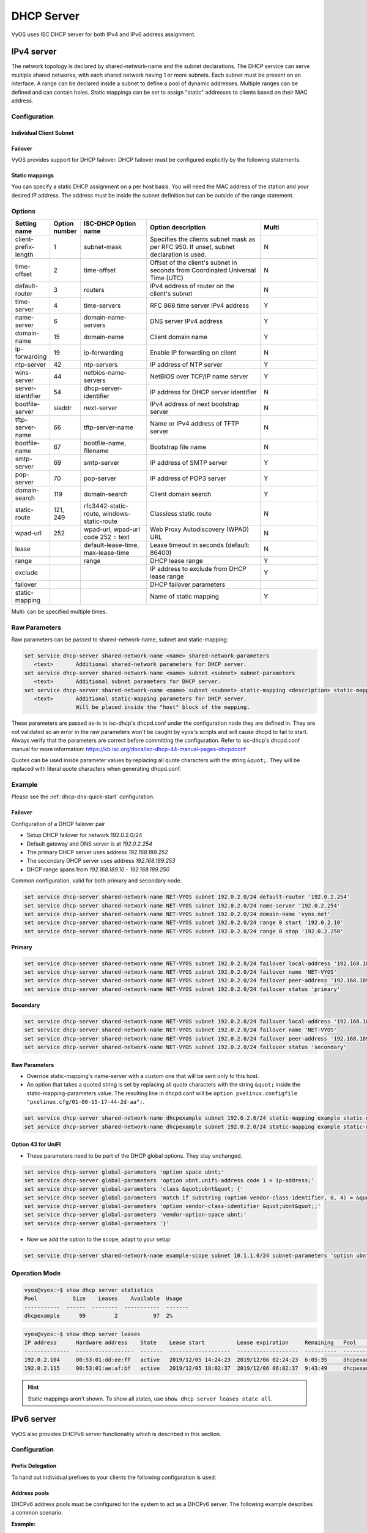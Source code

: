 .. _dhcp-server:

###########
DHCP Server
###########

VyOS uses ISC DHCP server for both IPv4 and IPv6 address assignment.

***********
IPv4 server
***********

The network topology is declared by shared-network-name and the subnet
declarations. The DHCP service can serve multiple shared networks, with each
shared network having 1 or more subnets. Each subnet must be present on an
interface. A range can be declared inside a subnet to define a pool of dynamic
addresses. Multiple ranges can be defined and can contain holes. Static
mappings can be set to assign "static" addresses to clients based on their MAC
address.

Configuration
=============

.. cfgcmd:: set service dhcp-server shared-network-name <name> domain-name <domain-name>

   The domain-name parameter should be the domain name that will be appended to
   the client's hostname to form a fully-qualified domain-name (FQDN) (DHCP
   Option 015).

   This is the configuration parameter for the entire shared network definition.
   All subnets will inherit this configuration item if not specified locally.

.. cfgcmd:: set service dhcp-server shared-network-name <name> name-server <address>

   Inform client that the DNS server can be found at `<address>`.

   This is the configuration parameter for the entire shared network definition.
   All subnets will inherit this configuration item if not specified locally.

   Multiple DNS servers can be defined.

.. cfgcmd:: set service dhcp-server shared-network-name <name> ping-check

   When the DHCP server is considering dynamically allocating an IP address to a
   client, it first sends an ICMP Echo request (a ping) to the address being
   assigned. It waits for a second, and if no ICMP Echo response has been heard,
   it assigns the address.

   If a response is heard, the lease is abandoned, and the server does not
   respond to the client. The lease will remain abandoned for a minimum of
   abandon-lease-time seconds (defaults to 24 hours).

   If a there are no free addressses but there are abandoned IP addresses, the
   DHCP server will attempt to reclaim an abandoned IP address regardless of the
   value of abandon-lease-time.

Individual Client Subnet
-------------------------

.. cfgcmd:: set service dhcp-server shared-network-name <name> authoritative

   This says that this device is the only DHCP server for this network. If other
   devices are trying to offer DHCP leases, this machine will send 'DHCPNAK' to
   any device trying to request an IP address that is not valid for this
   network.

.. cfgcmd:: set service dhcp-server shared-network-name <name> subnet <subnet>
   default-router <address>

   This is a configuration parameter for the `<subnet>`, saying that as part of
   the response, tell the client that the default gateway can be reached at
   `<address>`.

.. cfgcmd:: set service dhcp-server shared-network-name <name> subnet <subnet>
   name-server <address>

   This is a configuration parameter for the subnet, saying that as part of the
   response, tell the client that the DNS server can be found at `<address>`.

   Multiple DNS servers can be defined.

.. cfgcmd:: set service dhcp-server shared-network-name <name> subnet <subnet>
   lease <time>

   Assign the IP address to this machine for `<time>` seconds.

   The default value is 86400 seconds which corresponds to one day.

.. cfgcmd:: set service dhcp-server shared-network-name <name> subnet <subnet>
   range <n> start <address>

   Create DHCP address range with a range id of `<n>`. DHCP leases are taken
   from this pool. The pool starts at address `<address>`.

.. cfgcmd:: set service dhcp-server shared-network-name <name> subnet <subnet>
   range <n> stop <address>

   Create DHCP address range with a range id of `<n>`. DHCP leases are taken
   from this pool. The pool stops with address `<address>`.

.. cfgcmd:: set service dhcp-server shared-network-name <name> subnet <subnet>
   exclude <address>

   Always exclude this address from any defined range. This address will never
   be assigned by the DHCP server.

   This option can be specified multiple times.

.. cfgcmd:: set service dhcp-server shared-network-name <name> subnet <subnet>
   domain-name <domain-name>

   The domain-name parameter should be the domain name that will be appended to
   the client's hostname to form a fully-qualified domain-name (FQDN) (DHCP
   Option 015).

.. cfgcmd:: set service dhcp-server shared-network-name <name> subnet <subnet>
   domain-search <domain-name>

   The domain-name parameter should be the domain name used when completing DNS
   request where no full FQDN is passed. This option can be given multiple times
   if you need multiple search domains (DHCP Option 119).

.. cfgcmd:: set service dhcp-server shared-network-name <name> subnet <subnet>
   ping-check

   When the DHCP server is considering dynamically allocating an IP address to a
   client, it first sends an ICMP Echo request (a ping) to the address being
   assigned. It waits for a second, and if no ICMP Echo response has been heard,
   it assigns the address.

   If a response is heard, the lease is abandoned, and the server does not
   respond to the client. The lease will remain abandoned for a minimum of
   abandon-lease-time seconds (defaults to 24 hours).

   If a there are no free addressses but there are abandoned IP addresses, the
   DHCP server will attempt to reclaim an abandoned IP address regardless of the
   value of abandon-lease-time.

Failover
--------

VyOS provides support for DHCP failover. DHCP failover must be configured
explicitly by the following statements.

.. cfgcmd:: set service dhcp-server shared-network-name <name> subnet
   <subnet> failover local-address <address>

   Local IP `<address>` used when communicating to the failover peer.

.. cfgcmd:: set service dhcp-server shared-network-name <name> subnet
   <subnet> failover peer-address <address>

   Remote peer IP `<address>` of the second DHCP server in this failover
   cluster.

.. cfgcmd:: set service dhcp-server shared-network-name <name> subnet
   <subnet> failover name <name>

   A generic `<name>` referencing this sync service.

   .. note:: `<name>` must be identical on both sides!

.. cfgcmd:: set service dhcp-server shared-network-name <name> subnet
   <subnet> failover status <primary | secondary>

   The primary and secondary statements determines whether the server is primary
   or secondary.

   .. note:: In order for the primary and the secondary DHCP server to keep
      their lease tables in sync, they must be able to reach each other on TCP
      port 647. If you have firewall rules in effect, adjust them accordingly.

   .. hint:: The dialogue between failover partners is neither encrypted nor
      authenticated. Since most DHCP servers exist within an organisation's own
      secure Intranet, this would be an unnecessary overhead. However, if you
      have DHCP failover peers whose communications traverse insecure networks,
      then we recommend that you consider the use of VPN tunneling between them
      to ensure that the failover partnership is immune to disruption
      (accidental or otherwise) via third parties.

Static mappings
---------------

You can specify a static DHCP assignment on a per host basis. You will need the
MAC address of the station and your desired IP address. The address must be
inside the subnet definition but can be outside of the range statement.

.. cfgcmd:: set service dhcp-server shared-network-name <name> subnet
   <subnet> static-mapping <description> mac-address <address>

   Create a new DHCP static mapping named `<description>` which is valid for
   the host identified by its MAC `<address>`.

.. cfgcmd:: set service dhcp-server shared-network-name <name> subnet
   <subnet> static-mapping <description> ip-address <address>

   Static DHCP IP address assign to host identified by `<description>`. IP
   address must be inside the `<subnet>` which is defined but can be outside
   the dynamic range created with :cfgcmd:`set service dhcp-server
   shared-network-name <name> subnet <subnet> range <n>`. If no ip-address is
   specified, an IP from the dynamic pool is used.

   This is useful, for example, in combination with hostfile update.

   .. hint:: This is the equivalent of the host block in dhcpd.conf of
      isc-dhcpd.

Options
=======

.. list-table::
   :header-rows: 1
   :stub-columns: 0
   :widths: 12 7 23 40 20

   * - Setting name
     - Option number
     - ISC-DHCP Option name
     - Option description
     - Multi
   * - client-prefix-length
     - 1
     - subnet-mask
     - Specifies the clients subnet mask as per RFC 950. If unset,
       subnet declaration is used.
     - N
   * - time-offset
     - 2
     - time-offset
     - Offset of the client's subnet in seconds from Coordinated
       Universal Time (UTC)
     - N
   * - default-router
     - 3
     - routers
     - IPv4 address of router on the client's subnet
     - N
   * - time-server
     - 4
     - time-servers
     - RFC 868 time server IPv4 address
     - Y
   * - name-server
     - 6
     - domain-name-servers
     - DNS server IPv4 address
     - Y
   * - domain-name
     - 15
     - domain-name
     - Client domain name
     - Y
   * - ip-forwarding
     - 19
     - ip-forwarding
     - Enable IP forwarding on client
     - N
   * - ntp-server
     - 42
     - ntp-servers
     - IP address of NTP server
     - Y
   * - wins-server
     - 44
     - netbios-name-servers
     - NetBIOS over TCP/IP name server
     - Y
   * - server-identifier
     - 54
     - dhcp-server-identifier
     - IP address for DHCP server identifier
     - N
   * - bootfile-server
     - siaddr
     - next-server
     - IPv4 address of next bootstrap server
     - N
   * - tftp-server-name
     - 66
     - tftp-server-name
     - Name or IPv4 address of TFTP server
     - N
   * - bootfile-name
     - 67
     - bootfile-name, filename
     - Bootstrap file name
     - N
   * - smtp-server
     - 69
     - smtp-server
     - IP address of SMTP server
     - Y
   * - pop-server
     - 70
     - pop-server
     - IP address of POP3 server
     - Y
   * - domain-search
     - 119
     - domain-search
     - Client domain search
     - Y
   * - static-route
     - 121, 249
     - rfc3442-static-route, windows-static-route
     - Classless static route
     - N
   * - wpad-url
     - 252
     - wpad-url, wpad-url code 252 = text
     - Web Proxy Autodiscovery (WPAD) URL
     - N
   * - lease
     -
     - default-lease-time, max-lease-time
     - Lease timeout in seconds (default: 86400)
     - N
   * - range
     -
     - range
     - DHCP lease range
     - Y
   * - exclude
     -
     -
     - IP address to exclude from DHCP lease range
     - Y
   * - failover
     -
     -
     - DHCP failover parameters
     -
   * - static-mapping
     -
     -
     - Name of static mapping
     - Y

Multi: can be specified multiple times.

Raw Parameters
==============

Raw parameters can be passed to shared-network-name, subnet and static-mapping:

.. code-block:: none

  set service dhcp-server shared-network-name <name> shared-network-parameters
     <text>       Additional shared-network parameters for DHCP server.
  set service dhcp-server shared-network-name <name> subnet <subnet> subnet-parameters
     <text>       Additional subnet parameters for DHCP server.
  set service dhcp-server shared-network-name <name> subnet <subnet> static-mapping <description> static-mapping-parameters
     <text>       Additional static-mapping parameters for DHCP server.
                  Will be placed inside the "host" block of the mapping.

These parameters are passed as-is to isc-dhcp's dhcpd.conf under the
configuration node they are defined in. They are not validated so an error in
the raw parameters won't be caught by vyos's scripts and will cause dhcpd to
fail to start. Always verify that the parameters are correct before committing
the configuration. Refer to isc-dhcp's dhcpd.conf manual for more information:
https://kb.isc.org/docs/isc-dhcp-44-manual-pages-dhcpdconf

Quotes can be used inside parameter values by replacing all quote characters
with the string ``&quot;``. They will be replaced with literal quote characters
when generating dhcpd.conf.

Example
=======

Please see the :ref:`dhcp-dns-quick-start` configuration.

Failover
--------

Configuration of a DHCP failover pair

* Setup DHCP failover for network 192.0.2.0/24
* Default gateway and DNS server is at `192.0.2.254`
* The primary DHCP server uses address `192.168.189.252`
* The secondary DHCP server uses address `192.168.189.253`
* DHCP range spans from `192.168.189.10` - `192.168.189.250`

Common configuration, valid for both primary and secondary node.

.. code-block:: none

  set service dhcp-server shared-network-name NET-VYOS subnet 192.0.2.0/24 default-router '192.0.2.254'
  set service dhcp-server shared-network-name NET-VYOS subnet 192.0.2.0/24 name-server '192.0.2.254'
  set service dhcp-server shared-network-name NET-VYOS subnet 192.0.2.0/24 domain-name 'vyos.net'
  set service dhcp-server shared-network-name NET-VYOS subnet 192.0.2.0/24 range 0 start '192.0.2.10'
  set service dhcp-server shared-network-name NET-VYOS subnet 192.0.2.0/24 range 0 stop '192.0.2.250'


**Primary**

.. code-block:: none

  set service dhcp-server shared-network-name NET-VYOS subnet 192.0.2.0/24 failover local-address '192.168.189.252'
  set service dhcp-server shared-network-name NET-VYOS subnet 192.0.2.0/24 failover name 'NET-VYOS'
  set service dhcp-server shared-network-name NET-VYOS subnet 192.0.2.0/24 failover peer-address '192.168.189.253'
  set service dhcp-server shared-network-name NET-VYOS subnet 192.0.2.0/24 failover status 'primary'

**Secondary**

.. code-block:: none

  set service dhcp-server shared-network-name NET-VYOS subnet 192.0.2.0/24 failover local-address '192.168.189.253'
  set service dhcp-server shared-network-name NET-VYOS subnet 192.0.2.0/24 failover name 'NET-VYOS'
  set service dhcp-server shared-network-name NET-VYOS subnet 192.0.2.0/24 failover peer-address '192.168.189.252'
  set service dhcp-server shared-network-name NET-VYOS subnet 192.0.2.0/24 failover status 'secondary'


Raw Parameters
--------------

* Override static-mapping's name-server with a custom one that will be sent only
  to this host.
* An option that takes a quoted string is set by replacing all quote characters
  with the string ``&quot;`` inside the static-mapping-parameters value.
  The resulting line in dhcpd.conf will be
  ``option pxelinux.configfile "pxelinux.cfg/01-00-15-17-44-2d-aa";``.


.. code-block:: none

  set service dhcp-server shared-network-name dhcpexample subnet 192.0.2.0/24 static-mapping example static-mapping-parameters "option domain-name-servers 192.0.2.11, 192.0.2.12;"
  set service dhcp-server shared-network-name dhcpexample subnet 192.0.2.0/24 static-mapping example static-mapping-parameters "option pxelinux.configfile &quot;pxelinux.cfg/01-00-15-17-44-2d-aa&quot;;"

Option 43 for UniFI
-------------------

* These parameters need to be part of the DHCP global options. They stay unchanged.


.. code-block:: none

 set service dhcp-server global-parameters 'option space ubnt;'
 set service dhcp-server global-parameters 'option ubnt.unifi-address code 1 = ip-address;'
 set service dhcp-server global-parameters 'class &quot;ubnt&quot; {'
 set service dhcp-server global-parameters 'match if substring (option vendor-class-identifier, 0, 4) = &quot;ubnt&quot;;'
 set service dhcp-server global-parameters 'option vendor-class-identifier &quot;ubnt&quot;;'
 set service dhcp-server global-parameters 'vendor-option-space ubnt;'
 set service dhcp-server global-parameters '}'

* Now we add the option to the scope, adapt to your setup


.. code-block:: none

 set service dhcp-server shared-network-name example-scope subnet 10.1.1.0/24 subnet-parameters 'option ubnt.unifi-address 172.16.1.10;'


Operation Mode
==============

.. opcmd:: restart dhcp server

   Restart the DHCP server

.. opcmd:: show dhcp server statistics

   Show the DHCP server statistics:

.. code-block:: none

  vyos@vyos:~$ show dhcp server statistics
  Pool           Size    Leases    Available  Usage
  -----------  ------  --------  -----------  -------
  dhcpexample      99         2           97  2%

.. opcmd:: show dhcp server statistics pool <pool>

   Show the DHCP server statistics for the specified pool.

.. opcmd:: show dhcp server leases

   Show statuses of all active leases:

.. code-block:: none

  vyos@vyos:~$ show dhcp server leases
  IP address      Hardware address    State    Lease start          Lease expiration     Remaining   Pool         Hostname
  --------------  ------------------  -------  -------------------  -------------------  ----------  -----------  ---------
  192.0.2.104     00:53:01:dd:ee:ff   active   2019/12/05 14:24:23  2019/12/06 02:24:23  6:05:35     dhcpexample  test1
  192.0.2.115     00:53:01:ae:af:bf   active   2019/12/05 18:02:37  2019/12/06 06:02:37  9:43:49     dhcpexample  test2

.. hint:: Static mappings aren't shown. To show all states, use
   ``show dhcp server leases state all``.

.. opcmd:: show dhcp server leases pool <pool>

   Show only leases in the specified pool.

.. opcmd:: show dhcp server leases sort <key>

   Sort the output by the specified key. Possible keys: ip, hardware_address,
   state, start, end, remaining, pool, hostname (default = ip)

.. opcmd:: show dhcp server leases state <state>

   Show only leases with the specified state. Possible states: all, active,
   free, expired, released, abandoned, reset, backup (default = active)

***********
IPv6 server
***********

VyOS also provides DHCPv6 server functionality which is described in this
section.

Configuration
=============

.. cfgcmd:: set service dhcpv6-server preference <preference value>

   Clients receiving advertise messages from multiple servers choose the server
   with the highest preference value. The range for this value is ``0...255``.

.. cfgcmd:: set service dhcpv6-server shared-network-name <name> subnet
   <prefix> lease-time {default | maximum | minimum}

   The default lease time for DHCPv6 leases is 24 hours. This can be changed by
   supplying a ``default-time``, ``maximum-time`` and ``minimum-time``. All
   values need to be supplied in seconds.

.. cfgcmd:: set service dhcpv6-server shared-network-name <name> subnet
   <prefix> nis-domain <domain-name>

   A :abbr:`NIS (Network Information Service)` domain can be set to be used for
   DHCPv6 clients.

.. cfgcmd:: set service dhcpv6-server shared-network-name <name> subnet
   <prefix> nisplus-domain <domain-name>

   The procedure to specify a :abbr:`NIS+ (Network Information Service Plus)`
   domain is similar to the NIS domain one:

.. cfgcmd:: set service dhcpv6-server shared-network-name <name> subnet
   <prefix> nis-server <address>

   Specify a NIS server address for DHCPv6 clients.

.. cfgcmd:: set service dhcpv6-server shared-network-name <name> subnet
   <prefix> nisplus-server <address>

   Specify a NIS+ server address for DHCPv6 clients.

.. cfgcmd:: set service dhcpv6-server shared-network-name <name> subnet
   <prefix> sip-server <address | fqdn>

   Specify a :abbr:`SIP (Session Initiation Protocol)` server by IPv6
   address of Fully Qualified Domain Name for all DHCPv6 clients.

.. cfgcmd:: set service dhcpv6-server shared-network-name <name> subnet
   <prefix> sntp-server-address <address>

   A SNTP server address can be specified for DHCPv6 clients.

Prefix Delegation
-----------------

To hand out individual prefixes to your clients the following configuration is
used:


.. cfgcmd:: set service dhcpv6-server shared-network-name <name> subnet
   <prefix> prefix-delegation start <address> prefix-length <length>

   Hand out prefixes of size `<length>` to clients in subnet `<prefix>` when
   they request for prefix delegation.

.. cfgcmd:: set service dhcpv6-server shared-network-name <name> subnet
   <prefix> prefix-delegation start <address> stop <address>

   Delegate prefixes from the range indicated by the start and stop qualifier.

Address pools
-------------

DHCPv6 address pools must be configured for the system to act as a DHCPv6
server. The following example describes a common scenario.

**Example:**

* A shared network named ``NET1`` serves subnet ``2001:db8::/64``
* It is connected to ``eth1``
* DNS server is located at ``2001:db8::ffff``
* Address pool shall be ``2001:db8::100`` through ``2001:db8::199``.
* Lease time will be left at the default value which is 24 hours

.. code-block:: none

  set service dhcpv6-server shared-network-name 'NET1' subnet 2001:db8::/64 address-range start 2001:db8::100 stop 2001:db8::199
  set service dhcpv6-server shared-network-name 'NET1' subnet 2001:db8::/64 name-server 2001:db8::ffff

The configuration will look as follows:

.. code-block:: none

  show service dhcpv6-server
      shared-network-name NET1 {
          subnet 2001:db8::/64 {
             address-range {
                start 2001:db8::100 {
                   stop 2001:db8::199
                }
             }
             name-server 2001:db8::ffff
          }
      }

Static mappings
---------------

In order to map specific IPv6 addresses to specific hosts static mappings can
be created. The following example explains the process.

**Example:**

* IPv6 address ``2001:db8::101`` shall be statically mapped
* IPv6 prefix ``2001:db8:0:101::/64`` shall be statically mapped
* Host specific mapping shall be named ``client1``

.. hint:: The identifier is the device's DUID: colon-separated hex list (as
   used by isc-dhcp option dhcpv6.client-id). If the device already has a
   dynamic lease from the DHCPv6 server, its DUID can be found with ``show
   service dhcpv6 server leases``. The DUID begins at the 5th octet (after the
   4th colon) of IAID_DUID.

.. code-block:: none

  set service dhcpv6-server shared-network-name 'NET1' subnet 2001:db8::/64 static-mapping client1 ipv6-address 2001:db8::101
  set service dhcpv6-server shared-network-name 'NET1' subnet 2001:db8::/64 static-mapping client1 ipv6-prefix 2001:db8:0:101::/64
  set service dhcpv6-server shared-network-name 'NET1' subnet 2001:db8::/64 static-mapping client1 identifier 00:01:00:01:12:34:56:78:aa:bb:cc:dd:ee:ff

The configuration will look as follows:

.. stop_vyoslinter (00:01:00:01:12:34:56:78:aa:bb:cc:dd:ee:ff false positive)

.. code-block:: none

  show service dhcp-server shared-network-name NET1
     shared-network-name NET1 {
         subnet 2001:db8::/64 {
            name-server 2001:db8:111::111
            address-range {
                start 2001:db8::100 {
                   stop 2001:db8::199 {
                }
            }
            static-mapping client1 {
               ipv6-address 2001:db8::101
               identifier 00:01:00:01:12:34:56:78:aa:bb:cc:dd:ee:ff
            }
         }
      }

.. start_vyoslinter

Operation Mode
==============

.. opcmd:: restart dhcpv6 server

   To restart the DHCPv6 server

.. opcmd:: show dhcpv6 server status

   To show the current status of the DHCPv6 server.

.. opcmd:: show dhcpv6 server leases

   Show statuses of all assigned leases:

.. code-block:: none

  vyos@vyos:~$ show dhcpv6 server leases
  IPv6 address   State    Last communication    Lease expiration     Remaining    Type           Pool   IAID_DUID
  -------------  -------  --------------------  -------------------  -----------  -------------  -----  --------------------------------------------
  2001:db8::101  active   2019/12/05 19:40:10   2019/12/06 07:40:10  11:45:21     non-temporary  NET1   98:76:54:32:00:01:00:01:12:34:56:78:aa:bb:cc:dd:ee:ff
  2001:db8::102  active   2019/12/05 14:01:23   2019/12/06 02:01:23  6:06:34      non-temporary  NET1   87:65:43:21:00:01:00:01:11:22:33:44:fa:fb:fc:fd:fe:ff

.. hint:: Static mappings aren't shown. To show all states, use ``show dhcp
   server leases state all``.

.. opcmd:: show dhcpv6 server leases pool <pool>

   Show only leases in the specified pool.

.. opcmd:: show dhcpv6 server leases sort <key>

   Sort the output by the specified key. Possible keys: expires, iaid_duid, ip,
   last_comm, pool, remaining, state, type (default = ip)

.. opcmd:: show dhcpv6 server leases state <state>

   Show only leases with the specified state. Possible states: abandoned,
   active, all, backup, expired, free, released, reset (default = active)
